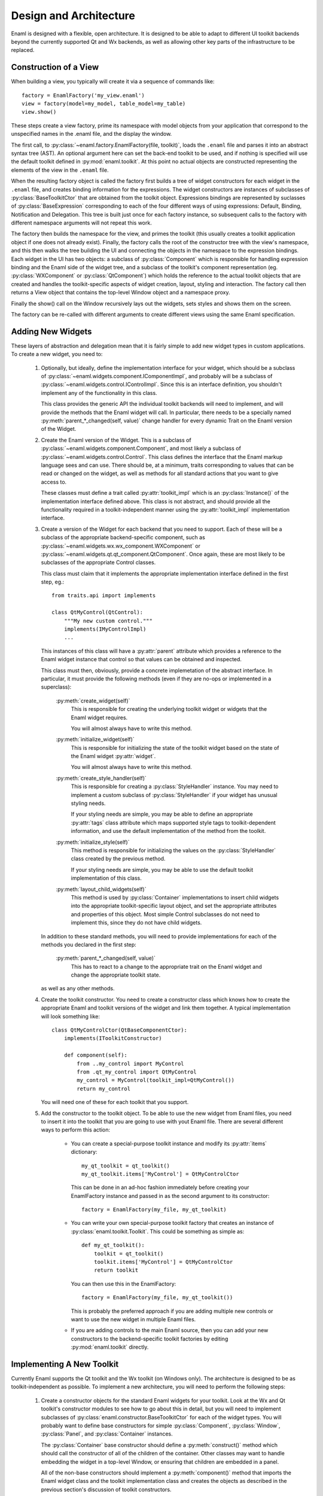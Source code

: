 Design and Architecture
=======================

Enaml is designed with a flexible, open architecture.  It is designed to be
able to adapt to different UI toolkit backends beyond the currently supported
Qt and Wx backends, as well as allowing other key parts of the infrastructure
to be replaced.

Construction of a View
^^^^^^^^^^^^^^^^^^^^^^

When building a view, you typically will create it via a sequence of commands
like::

    factory = EnamlFactory('my_view.enaml')
    view = factory(model=my_model, table_model=my_table)
    view.show()

These steps create a view factory, prime its namespace with model objects from
your application that correspond to the unspecified names in the .enaml file,
and the display the window.

The first call, to :py:class:`~enaml.factory.EnamlFactory(file, toolkit)`,
loads the ``.enaml`` file and parses it into an abstract syntax tree (AST).
An optional argument here can set the back-end toolkit to be used, and if
nothing is specified will use the default toolkit defined in
:py:mod:`enaml.toolkit`.  At this point no actual objects are constructed
representing the elements of the view in the ``.enaml`` file.

When the resulting factory object is called the factory first builds a tree
of widget constructors for each widget in the ``.enaml`` file, and creates
binding information for the expressions.  The widget constructors are instances
of subclasses of :py:class:`BaseToolkitCtor` that are obtained from the toolkit
object.  Expressions bindings are represented by suclasses of :py:class:`BaseExpression`
corresponding to each of the four different ways of using expressions: Default,
Binding, Notification and Delegation.  This tree is built just once for each
factory instance, so subsequent calls to the factory with different namespace
arguments will not repeat this work.

The factory then builds the namespace for the view, and primes the toolkit
(this usually creates a toolkit application object if one does not already exist).
Finally, the factory calls the root of the constructor tree with the view's
namespace, and this then walks the tree building the UI and connecting the
objects in the namespace to the expression bindings.  Each widget in the UI
has two objects: a subclass of :py:class:`Component` which is responsible
for handling expression binding and the Enaml side of the widget tree, and
a subclass of the toolkit's component representation (eg. :py:class:`WXComponent`
or :py:class:`QtComponent`) which holds the reference to the actual toolkit
objects that are created and handles the toolkit-specific aspects of widget
creation, layout, styling and interaction.  The factory call then returns
a View object that contains the top-level Window object and a namespace proxy.

Finally the show() call on the Window recursively lays out the widgets, sets
styles and shows them on the screen.

The factory can be re-called with different arguments to create different views
using the same Enaml specification.

Adding New Widgets
^^^^^^^^^^^^^^^^^^

These layers of abstraction and delegation mean that it is fairly simple to add
new widget types in custom applications.  To create a new widget, you need to:

    1)  Optionally, but ideally, define the implementation interface for your
        widget, which should be a subclass of
        :py:class:`~enaml.widgets.component.IComponentImpl`, and probably will
        be a subclass of :py:class:`~enaml.widgets.control.IControlImpl`. Since
        this is an interface definition, you shouldn't implement any of the
        functionality in this class.
        
        This class provides the generic API the individual toolkit backends will
        need to implement, and will provide the methods that the Enaml widget
        will call.  In particular, there needs to be a specially named
        :py:meth:`parent_*_changed(self, value)` change handler for every
        dynamic Trait on the Enaml version of the Widget.
    
    2)  Create the Enaml version of the Widget.  This is a subclass of 
        :py:class:`~enaml.widgets.component.Component`, and most likely a
        subclass of :py:class:`~enaml.widgets.control.Control`.  This class
        defines the interface that the Enaml markup language sees and can use.
        There should be, at a minimum, traits corresponding to values that can
        be read or changed on the widget, as well as methods for all standard
        actions that you want to give access to.
        
        These classes must define a trait called :py:attr:`toolkit_impl` which
        is an :py:class:`Instance()` of the implementation interface defined
        above.  This class is not abstract, and should provide all the
        functionality required in a toolkit-independent manner using the
        :py:attr:`toolkit_impl` implementation interface.
    
    3)  Create a version of the Widget for each backend that you need to support.
        Each of these will be a subclass of the appropriate backend-specific
        component, such as :py:class:`~enaml.widgets.wx.wx_component.WXComponent`
        or  :py:class:`~enaml.widgets.qt.qt_component.QtComponent`.  Once again,
        these are most likely to be subclasses of the appropriate Control classes.
        
        This class must claim that it implements the appropriate implementation
        interface defined in the first step, eg.::
        
            from traits.api import implements
            
            class QtMyControl(QtControl):
                """My new custom control."""
                implements(IMyControlImpl)
                ...
        
        This instances of this class will have a :py:attr:`parent` attribute
        which provides a reference to the Enaml widget instance that control
        so that values can be obtained and inspected.
        
        This class must then, obviously, provide a concrete implemetation of the
        abstract interface.  In particular, it must provide the following methods
        (even if they are no-ops or implemented in a superclass):
        
            :py:meth:`create_widget(self)`
                This is responsible for creating the underlying toolkit widget
                or widgets that the Enaml widget requires.
                
                You will almost always have to write this method.
            
            :py:meth:`initialize_widget(self)`
                This is responsible for initializing the state of the toolkit
                widget based on the state of the Enaml widget :py:attr:`widget`.
                
                You will almost always have to write this method.
            
            :py:meth:`create_style_handler(self)`
                This is responsible for creating a :py:class:`StyleHandler`
                instance.  You may need to implement a custom subclass of
                :py:class:`StyleHandler` if your widget has unusual styling
                needs.
                
                If your styling needs are simple, you may be able to
                define an appropriate :py:attr:`tags` class attribute which
                maps supported style tags to toolkit-dependent information,
                and use the default implementation of the method from the
                toolkit.
            
            :py:meth:`initialize_style(self)`
                This method is responsible for initializing the values on the
                :py:class:`StyleHandler` class created by the previous method.
            
                If your styling needs are simple, you may be able to use the
                default toolkit implementation of this class.
            
            :py:meth:`layout_child_widgets(self)`
                This method is used by :py:class:`Container` implementations to
                insert child widgets into the appropriate toolkit-specific
                layout object, and set the appropriate attributes and properties
                of this object.  Most simple Control subclasses do not need to
                implement this, since they do not have child widgets.

        In addition to these standard methods, you will need to provide
        implementations for each of the methods you declared in the first step:
        
            :py:meth:`parent_*_changed(self, value)`
                This has to react to a change to the appropriate trait on the
                Enaml widget and change the appropriate toolkit state.
        
        as well as any other methods.

    4)  Create the toolkit constructor.  You need to create a constructor class
        which knows how to create the appropriate Enaml and toolkit versions of
        the widget and link them together.  A typical implementation will look
        something like::
        
            class QtMyControlCtor(QtBaseComponentCtor):
                implements(IToolkitConstructor)
            
                def component(self):
                    from ..my_control import MyControl
                    from .qt_my_control import QtMyControl
                    my_control = MyControl(toolkit_impl=QtMyControl())
                    return my_control
        
        You will need one of these for each toolkit that you support.
    
    5)  Add the constructor to the toolkit object.  To be able to use the new
        widget from Enaml files, you need to insert it into the toolkit that you
        are going to use with yout Enaml file.  There are several different ways
        to perform this action:
        
            *   You can create a special-purpose toolkit instance and modify
                its :py:attr:`items` dictionary::
            
                    my_qt_toolkit = qt_toolkit()
                    my_qt_toolkit.items['MyControl'] = QtMyControlCtor
                
                This can be done in an ad-hoc fashion immediately before
                creating your EnamlFactory instance and passed in as the
                second argument to its constructor::
                
                    factory = EnamlFactory(my_file, my_qt_toolkit)
            
            *   You can write your own special-purpose toolkit factory that
                creates an instance of :py:class:`enaml.toolkit.Toolkit`.  This
                could be something as simple as::
                
                    def my_qt_toolkit():
                        toolkit = qt_toolkit()
                        toolkit.items['MyControl'] = QtMyControlCtor
                        return toolkit
                
                You can then use this in the EnamlFactory::
                
                    factory = EnamlFactory(my_file, my_qt_toolkit())
  
                This is probably the preferred approach if you are adding
                multiple new controls or want to use the new widget in multiple
                Enaml files.
            
            *   If you are adding controls to the main Enaml source, then you
                can add your new constructors to the backend-specific toolkit
                factories by editing :py:mod:`enaml.toolkit` directly.

Implementing A New Toolkit
^^^^^^^^^^^^^^^^^^^^^^^^^^

Currently Enaml supports the Qt toolkit and the Wx toolkit (on Windows only).
The architecture is designed to be as toolkit-independent as possible.  To
implement a new architecture, you will need to perform the following steps:

    1)  Create a constructor objects for the standard Enaml widgets for your
        toolkit.  Look at the Wx and Qt toolkit's constructor modules to see
        how to go about this in detail, but you will need to implement subclasses
        of :py:class:`enaml.constructor.BaseToolkitCtor` for each of the widget
        types.  You will probably want to define base constructors for
        simple :py:class:`Component`, :py:class:`Window`, :py:class:`Panel`,
        and :py:class:`Container` instances.
        
        The :py:class:`Container` base constructor should define a
        :py:meth:`construct()` method which should call the constructor of all
        of the children of the container.  Other classes may want to handle
        embedding the widget in a top-level Window, or ensuring that children
        are embedded in a panel.
        
        All of the non-base constructors should implement a :py:meth:`component()`
        method that imports the Enaml widget class and the toolkit implementation
        class and creates the objects as described in the previous section's
        discussion of toolkit constructors.
    
    2)  Create a default stylesheet for your toolkit.  Initially it may be
        sufficient to copy the stylesheet for an existing backend, since the
        stylesheet definitions are toolkit-independent.
    
    3)  Create a new toolkit factory for your new backend.  This should look
        something like the current :py:class:`enaml.toolkit.wx_toolkit` or
        :py:class:`enaml.toolkit.qt_toolkit` factories.  This toolkit object
        needs to be supplied with:
        
            :py:func:`prime()`
                A function that is responsible for obtaining (or creating, if it
                doesn't yet exist) the main toolkit application object, or
                otherwise performing whatever initialization is needed to allow
                widgets to be created.  It should not start the main event loop,
                however.
                
                This should return the application object, if appropriate.
            
            :py:func:`start(app)`
                A function that takes an application object returned by
                :py:func:`prime()` and starts the main event loop.
            
            :py:attr:`items`
                A dictionary mapping Enaml entity names to toolkit constructors
                classes for each available widget type.
            
            :py:attr:`style_sheet`
                The default stylesheet for your toolkit.
            
            :py:attr:`utils`
                A dictionary of utility functions to be addd to the Enaml
                namspace.  This will eventually include the standard toolkit
                dialog implementations.

    4)  Write toolkit-specific implementations of each Enaml widget.  See the
        previous section for discussion for the methods that you will need to
        implement on this class.
        
        This is where the bulk of the work will be performed.
    
    5)  Write the implementations of auxilliary objects, such as dialog windows.

If all of the above steps are performed correctly, you should be able to display
any Enaml UI in your new toolkit.


Using A Different Notification Model
^^^^^^^^^^^^^^^^^^^^^^^^^^^^^^^^^^^^

Enaml uses Enthought's Traits system by default for handling binding and
notification of expressions to model attributes.  You may have existing code
which uses a different system for reacting to changes within the model, and
Enaml can be extended to be able to use these systems as well.  This would
allow developers to write code which might do things like access a model on
a remote machine, or stored in a database.

To support this sort of behaviour, you will probably want to have a base class
that all model objects with this new reaction mechanism inherit from, or some
other simple way that these model instances can be distinguished from regular
Python or Traits instances.

You may then need to implement subclasses of
:py:class:`enaml.expressions.DefaultExpression`,
:py:class:`enaml.expressions.BindingExpression`, 
:py:class:`enaml.expressions.DelegateExpression`,  and
:py:class:`enaml.expressions.NotifierExpression` that correctly handle these
interactions.  When implementing overriden methods, all of these subclasses
must check to see whether the model object is of the new model type, and if
it is not then they need to use the standard superclass implementation of the
method.  If this is not done then expressions involving widget traits will
fail to work correctly.

    :py:class:`~enaml.expressions.DefaultExpression`
        This class needs to be able to provide a default value for the
        expression, but does not need to react to changes in the model object
        or in the Enaml namespace.
        
        You may need to override the :py:meth:`__value_default()` handler
        to compute the default value from the model, but ideally you should
        be able to use this class unmodified.

    :py:class:`~enaml.expressions.BindingExpression`
        This class needs to provide a default value for the expression, but
        also needs to analyze the expression for dependencies and react to
        changes in the dependency values.

        You may need to override the :py:meth:`__value_default()` handler
        to as in the :py:class:`~enaml.expressions.DefaultExpression` case.
    
        You will also need to override the :py:meth:`bind()` method to correctly
        hook up the expression to its dependencies in your model's notification
        model.  For example, you may have to register a callback with an
        appropriate object.  This callback will probably look something
        like the :py:meth:`refresh_value()` method, but may need to perform
        additional steps depending on your model.
    
    :py:class:`~enaml.expressions.NotifierExpression`
        This class requires the ability to execute a code expression whenever
        an Enaml attribute changes.
        
        You may need to override the :py:meth:`notify()` method to compute the
        expression correctly, but ideally you should be able to use this
        class unmodified.
    
    :py:class:`~enaml.expressions.DelegateExpression`
        This class requires both the ability to analyze and react to changes
        in expression dependencies, but also push changes from the Enaml
        trait which it is connected to onto the designated object.
    
        This will require an appropriate :py:meth:`bind()` method similar to
        the one that the :py:class:`~enaml.expressions.BindingExpression` uses,
        although the allowable expressions are much simpler for
        :py:class:`~enaml.expressions.DelegateExpression`.
        
        You will also need to override the implementations of
        :py:meth:`_get_value()` and :py:meth:`_set_value()` to appropriately
        change the value on the underlying model.

Having written these classes, you will need to define
:py:class:`BaseExpressionFactory` subclasses for each class and have the
:py:meth:`__call__` methods construct the appropriate expression instance. 

Finally you will need to subclass :py:class:`EnamlFactory` and override the
:py:meth:`expression_factories` method to return the new expression factory
classes.
